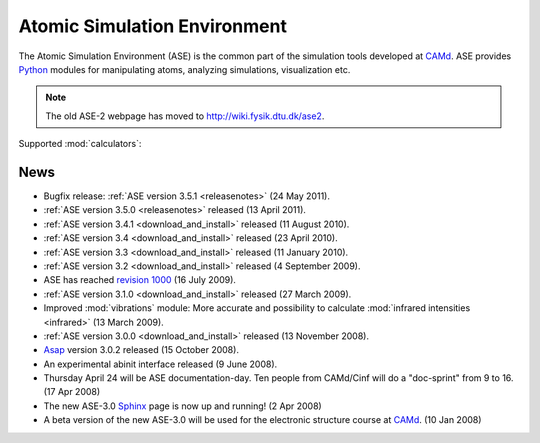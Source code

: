=============================
Atomic Simulation Environment
=============================

The Atomic Simulation Environment (ASE) is the common part of the
simulation tools developed at CAMd_.  ASE provides Python_ modules
for manipulating atoms, analyzing simulations, visualization etc.

.. note::

  The old ASE-2 webpage has moved to http://wiki.fysik.dtu.dk/ase2.

Supported :mod:`calculators`:

   |abinit| |Asap| |CASTEP| |dftb| |elk| |exciting| |EMT| |fhi-aims| 
   |fleur| |gpaw| |hotbit| |jacapo| |lammps| |siesta| |turbomole| |vasp| 

.. |abinit| image:: _static/abinit.png
   :target: ase/calculators/abinit.html
   :align: middle
.. |Asap| image:: _static/asap.png
   :target: http://wiki.fysik.dtu.dk/asap
   :align: middle
.. |CASTEP| image:: _static/castep.gif
   :target: ase/calculators/castep.html
   :align: middle
.. |elk| image:: _static/elk.png
   :target: http://elk.sourceforge.net/
   :align: middle
.. |EMT| image:: _static/emt.png
   :target: ase/calculators/emt.html
   :align: middle
.. |exciting| image:: _static/exciting.png
   :target: ase/calculators/exciting.html
   :align: middle   
.. |dftb| image:: _static/dftb.png
   :target: ase/calculators/dftb.html
   :align: middle
.. |fhi-aims| image:: _static/fhi-aims.png
   :target: ase/calculators/FHI-aims.html
   :align: middle
.. |fleur| image:: _static/fleur.png
   :target: ase/calculators/fleur.html
   :align: middle
.. |gpaw| image:: _static/gpaw.png
   :target: http://wiki.fysik.dtu.dk/gpaw
   :align: middle
.. |hotbit| image:: _static/hotbit.png
   :target: https://trac.cc.jyu.fi/projects/hotbit
   :align: middle
.. |jacapo| image:: _static/jacapo.png
   :target: ase/calculators/jacapo.html
   :align: middle
.. |lammps| image:: _static/lammps.png
   :target: ase/calculators/lammps.html
   :align: middle
.. |siesta| image:: _static/siesta.png
   :target: ase/calculators/siesta.html
   :align: middle
.. |turbomole| image:: _static/tm_logo_l.png
   :target: ase/calculators/turbomole.html
   :align: middle 
.. |vasp| image:: _static/vasp.png
   :target: ase/calculators/vasp.html
   :align: middle

.. _Asap: http://wiki.fysik.dtu.dk/asap
.. _MMTK: http://dirac.cnrs-orleans.fr/MMTK
.. _Python: http://www.python.org
.. _Trac: http://trac.fysik.dtu.dk/projects/ase/report/1

.. _news:


News
====

* Bugfix release: :ref:`ASE version 3.5.1 <releasenotes>` (24 May 2011).

* :ref:`ASE version 3.5.0 <releasenotes>` released (13 April 2011).

* :ref:`ASE version 3.4.1 <download_and_install>` released (11 August 2010).

* :ref:`ASE version 3.4 <download_and_install>` released (23 April 2010).

* :ref:`ASE version 3.3 <download_and_install>` released (11 January 2010).

* :ref:`ASE version 3.2 <download_and_install>` released (4 September 2009).

* ASE has reached `revision 1000`_ (16 July 2009).

* :ref:`ASE version 3.1.0 <download_and_install>` released (27 March 2009).

* Improved :mod:`vibrations` module: More accurate and
  possibility to calculate :mod:`infrared intensities <infrared>` (13
  March 2009).

* :ref:`ASE version 3.0.0 <download_and_install>` released (13 November 2008).

* Asap_ version 3.0.2 released (15 October 2008).

* An experimental abinit interface released (9 June 2008).

* Thursday April 24 will be ASE documentation-day.  Ten people from
  CAMd/Cinf will do a "doc-sprint" from 9 to 16.  (17 Apr 2008)

* The new ASE-3.0 Sphinx_ page is now up and running!  (2 Apr 2008)

* A beta version of the new ASE-3.0 will be used for the
  electronic structure course at CAMd_.  (10 Jan 2008)


.. _revision 1000: http://www.camd.dtu.dk/Events/Seneste_nyt.aspx?guid={08853DD1-D037-47C8-ACEF-1EA40A88BB6C}
.. _Sphinx: http://sphinx.pocoo.org
.. _CAMd: http://www.camd.dtu.dk


